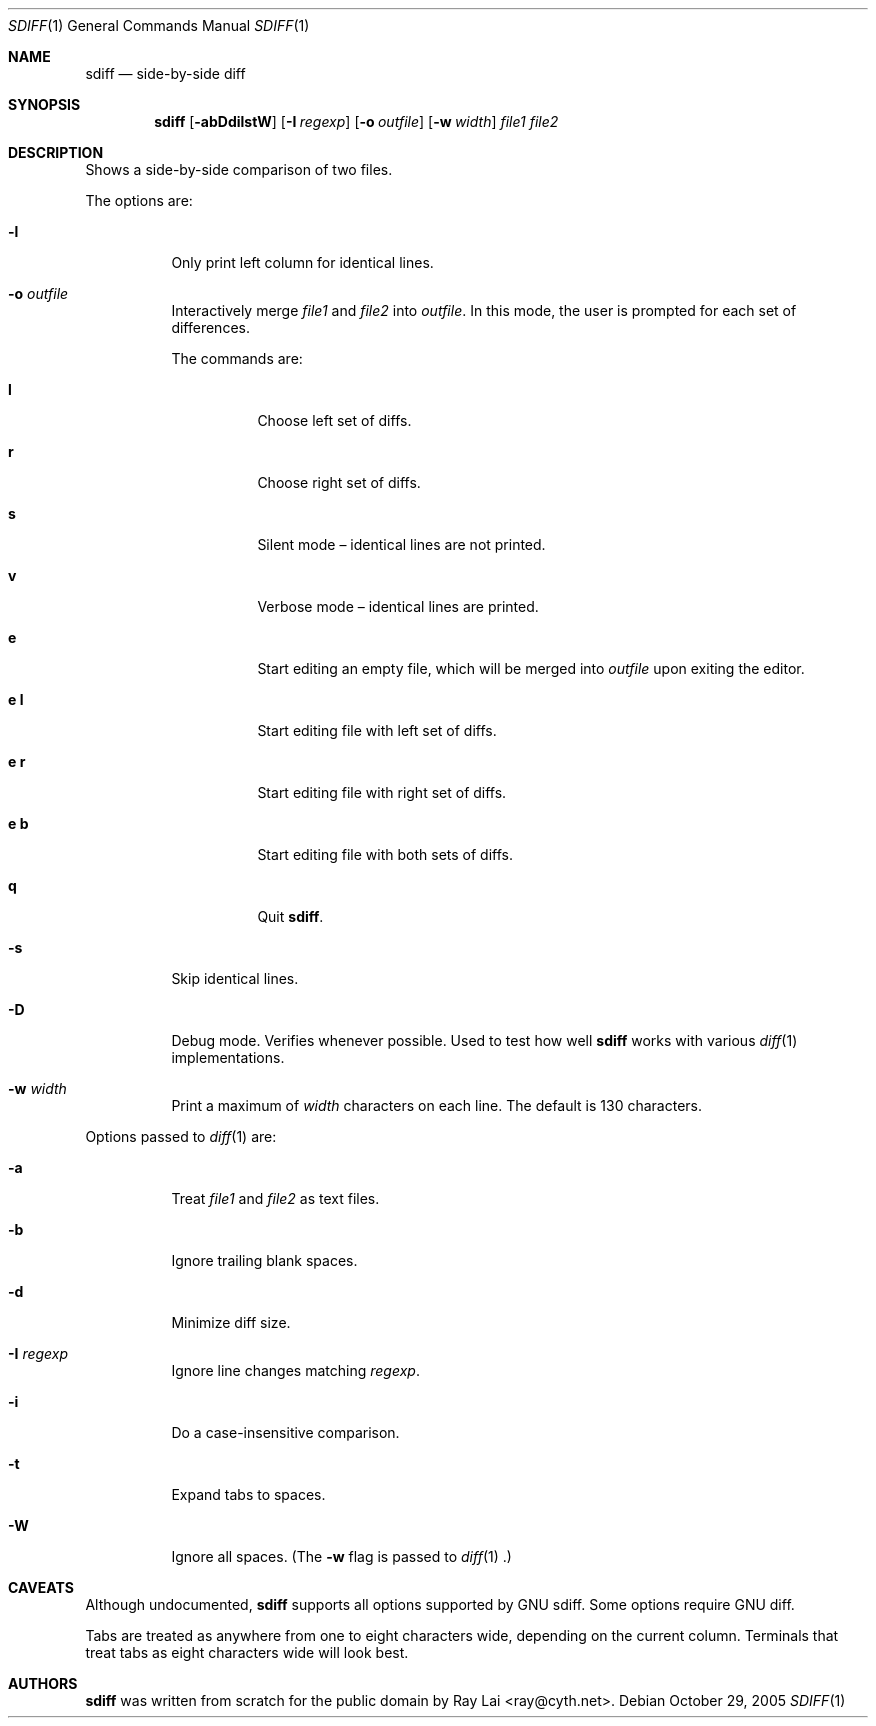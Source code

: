 .\" $OpenBSD: sdiff.1,v 1.2 2005/12/27 04:06:16 tedu Exp $
.\"
.\" Written by Raymond Lai <ray@cyth.net>.
.\" Public domain.
.\"
.Dd October 29, 2005
.Dt SDIFF 1
.Os
.Sh NAME
.Nm sdiff
.Nd side-by-side diff
.Sh SYNOPSIS
.Nm
.Op Fl abDdilstW
.Op Fl I Ar regexp
.Op Fl o Ar outfile
.Op Fl w Ar width
.Ar file1
.Ar file2
.Sh DESCRIPTION
Shows a side-by-side comparison of two files.
.Pp
The options are:
.Bl -tag -width Ds
.It Fl l
Only print left column for identical lines.
.It Fl o Ar outfile
Interactively merge 
.Ar file1
and
.Ar file2
into
.Ar outfile .
In this mode, the user is prompted for each set of differences.
.Pp
The commands are:
.Bl -tag -width Ds
.It Cm l
Choose left set of diffs.
.It Cm r
Choose right set of diffs.
.It Cm s
Silent mode \(en identical lines are not printed.
.It Cm v
Verbose mode \(en identical lines are printed.
.It Cm e
Start editing an empty file, which will be merged into
.Ar outfile
upon exiting the editor.
.It Cm e Cm l
Start editing file with left set of diffs.
.It Cm e Cm r
Start editing file with right set of diffs.
.It Cm e Cm b
Start editing file with both sets of diffs.
.It Cm q
Quit
.Nm .
.El
.It Fl s
Skip identical lines.
.It Fl D
Debug mode.
Verifies whenever possible.
Used to test how well
.Nm
works with various
.Xr diff 1
implementations.
.It Fl w Ar width
Print a maximum of
.Ar width
characters on each line.
The default is 130 characters.
.El
.Pp
Options passed to
.Xr diff 1
are:
.Bl -tag -width Ds
.It Fl a
Treat
.Ar file1
and
.Ar file2
as text files.
.It Fl b
Ignore trailing blank spaces.
.It Fl d
Minimize diff size.
.It Fl I Ar regexp
Ignore line changes matching
.Ar regexp .
.It Fl i
Do a case-insensitive comparison.
.It Fl t
Expand tabs to spaces.
.It Fl W
Ignore all spaces.
(The
.Fl w
flag is passed to
.Xr diff 1 .)
.El
.Sh CAVEATS
Although undocumented,
.Nm
supports all options supported by GNU sdiff.
Some options require GNU diff.
.Pp
Tabs are treated as anywhere from one to eight characters wide,
depending on the current column.
Terminals that treat tabs as eight characters wide will look best.
.Sh AUTHORS
.Nm
was written from scratch for the public domain by
.An Ray Lai Aq ray@cyth.net .
